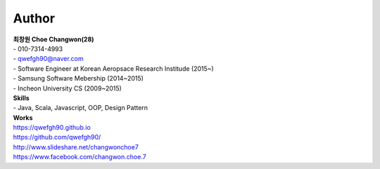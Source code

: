 .. _author-index:

###########
Author
###########

| **최창원 Choe Changwon(28)**
| \- 010-7314-4993
| \- qwefgh90@naver.com

| \- Software Engineer at Korean Aeropsace Research Institude (2015~)
| \- Samsung Software Mebership (2014~2015)
| \- Incheon University CS (2009~2015)

| **Skills**
| \- Java, Scala, Javascript, OOP, Design Pattern


| **Works**
| `https://qwefgh90.github.io <https://qwefgh90.github.io>`_
| `https://github.com/qwefgh90/ <https://github.com/qwefgh90/>`_
| `http://www.slideshare.net/changwonchoe7 <http://www.slideshare.net/changwonchoe7>`_
| `https://www.facebook.com/changwon.choe.7 <https://www.facebook.com/changwon.choe.7>`_

